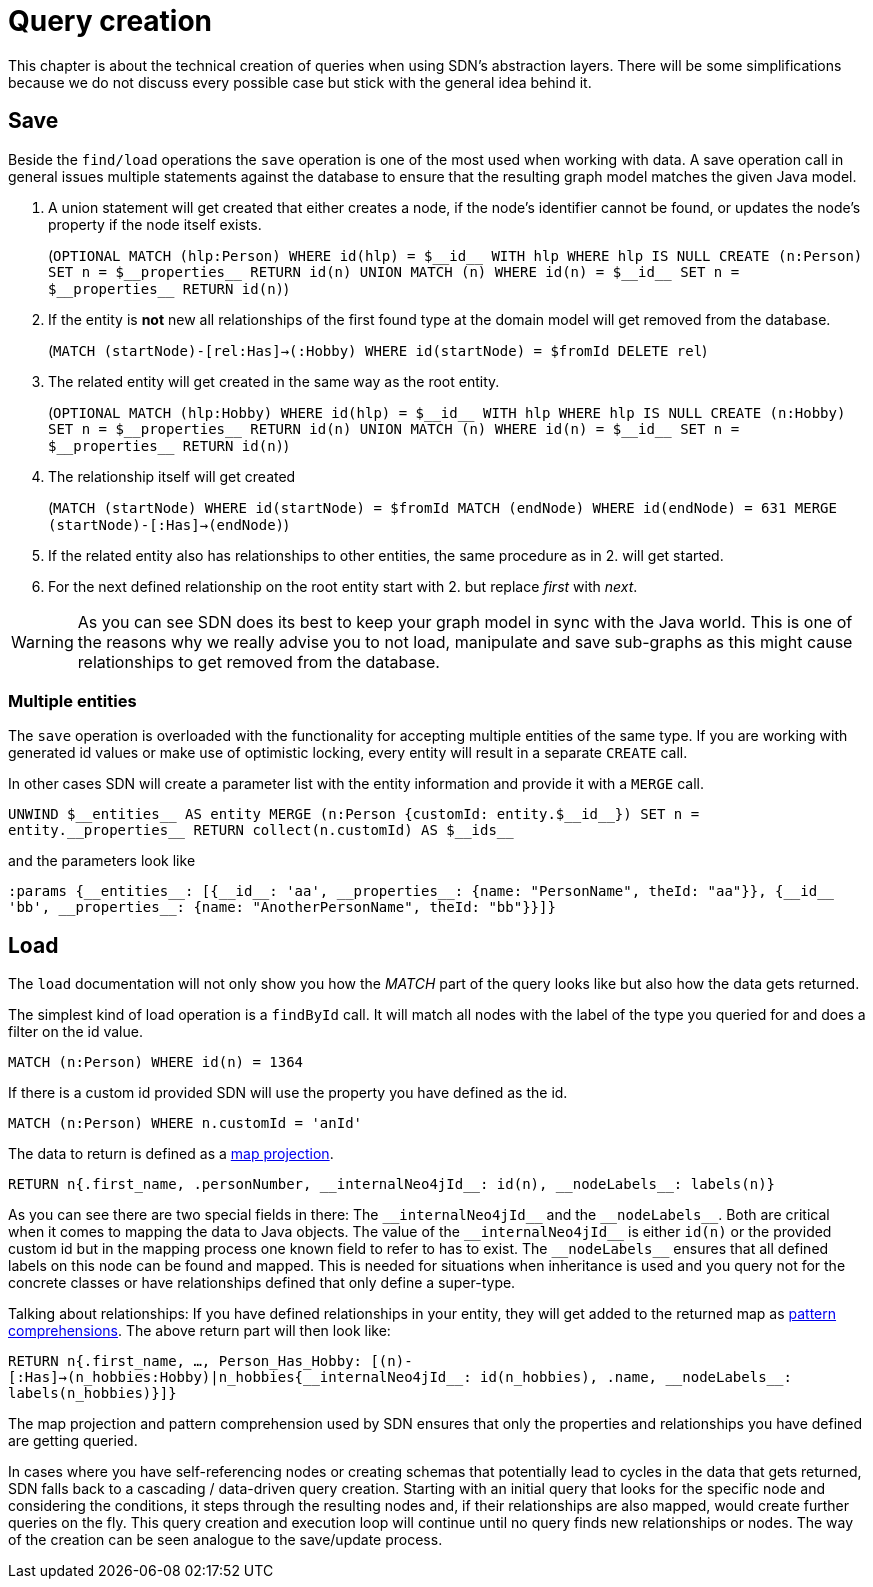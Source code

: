 [[query-creation]]
:doubleUnderscore: __
:neo4jId: {doubleUnderscore}id{doubleUnderscore}
:neo4jIds: {doubleUnderscore}ids{doubleUnderscore}
:neo4jInternalId: {doubleUnderscore}internalNeo4jId{doubleUnderscore}
:neo4jProperties: {doubleUnderscore}properties{doubleUnderscore}
:neo4jEntities: {doubleUnderscore}entities{doubleUnderscore}
:neo4jLabels: {doubleUnderscore}nodeLabels{doubleUnderscore}

= Query creation

This chapter is about the technical creation of queries when using SDN's abstraction layers.
There will be some simplifications because we do not discuss every possible case but stick with the general idea behind it.

[[query-creation.save]]
== Save

Beside the `find/load` operations the `save` operation is one of the most used when working with data.
A save operation call in general issues multiple statements against the database to ensure that the resulting graph model matches the given Java model.

. A union statement will get created that either creates a node, if the node's identifier cannot be found, or updates the node's property if the node itself exists.
+
(`OPTIONAL MATCH (hlp:Person) WHERE id(hlp) = ${neo4jId} WITH hlp WHERE hlp IS NULL CREATE (n:Person) SET n = ${neo4jProperties} RETURN id(n) UNION MATCH (n) WHERE id(n) = ${neo4jId} SET n = ${neo4jProperties} RETURN id(n)`)

. If the entity is *not* new all relationships of the first found type at the domain model will get removed from the database.
+
(`MATCH (startNode)-[rel:Has]->(:Hobby) WHERE id(startNode) = $fromId DELETE rel`)

. The related entity will get created in the same way as the root entity.
+
(`OPTIONAL MATCH (hlp:Hobby) WHERE id(hlp) = ${neo4jId} WITH hlp WHERE hlp IS NULL CREATE (n:Hobby) SET n = ${neo4jProperties} RETURN id(n) UNION MATCH (n) WHERE id(n) = ${neo4jId} SET n = ${neo4jProperties} RETURN id(n)`)

. The relationship itself will get created
+
(`MATCH (startNode) WHERE id(startNode) = $fromId MATCH (endNode) WHERE id(endNode) = 631 MERGE (startNode)-[:Has]->(endNode)`)

. If the related entity also has relationships to other entities, the same procedure as in 2. will get started.

. For the next defined relationship on the root entity start with 2. but replace _first_ with _next_.


WARNING: As you can see SDN does its best to keep your graph model in sync with the Java world.
This is one of the reasons why we really advise you to not load, manipulate and save sub-graphs as this might cause relationships to get removed from the database.

[[query-creation.save.multiple-entities]]
=== Multiple entities

The `save` operation is overloaded with the functionality for accepting multiple entities of the same type.
If you are working with generated id values or make use of optimistic locking, every entity will result in a separate `CREATE` call.

In other cases SDN will create a parameter list with the entity information and provide it with a `MERGE` call.

`UNWIND ${neo4jEntities} AS entity MERGE (n:Person {customId: entity.${neo4jId}}) SET n = entity.{neo4jProperties} RETURN collect(n.customId) AS ${neo4jIds}`

and the parameters look like

`:params {{neo4jEntities}: [{{neo4jId}: 'aa', {neo4jProperties}: {name: "PersonName", theId: "aa"}}, {{neo4jId} 'bb', {neo4jProperties}: {name: "AnotherPersonName", theId: "bb"}}]}`

[[query-creation.load]]
== Load

The `load` documentation will not only show you how the _MATCH_ part of the query looks like but also how the data gets returned.

The simplest kind of load operation is a `findById` call.
It will match all nodes with the label of the type you queried for and does a filter on the id value.

`MATCH (n:Person) WHERE id(n) = 1364`

If there is a custom id provided SDN will use the property you have defined as the id.

`MATCH (n:Person) WHERE n.customId = 'anId'`

The data to return is defined as a https://neo4j.com/docs/cypher-manual/current/syntax/maps/#cypher-map-projection[map projection].

`RETURN n{.first_name, .personNumber, {neo4jInternalId}: id(n), {neo4jLabels}: labels(n)}`

As you can see there are two special fields in there: The `{neo4jInternalId}` and the `{neo4jLabels}`.
Both are critical when it comes to mapping the data to Java objects.
The value of the `{neo4jInternalId}` is either `id(n)` or the provided custom id but in the mapping process one known field to refer to has to exist.
The `{neo4jLabels}` ensures that all defined labels on this node can be found and mapped.
This is needed for situations when inheritance is used and you query not for the concrete classes or have relationships defined that only define a super-type.

Talking about relationships: If you have defined relationships in your entity, they will get added to the returned map as https://neo4j.com/docs/cypher-manual/4.0/syntax/lists/#cypher-pattern-comprehension[pattern comprehensions].
The above return part will then look like:

`RETURN n{.first_name, ..., Person_Has_Hobby: [(n)-[:Has]->(n_hobbies:Hobby)|n_hobbies{{neo4jInternalId}: id(n_hobbies), .name, {neo4jLabels}: labels(n_hobbies)}]}`

The map projection and pattern comprehension used by SDN ensures that only the properties and relationships you have defined are getting queried.

In cases where you have self-referencing nodes or creating schemas that potentially lead to cycles in the data that gets returned,
SDN falls back to a cascading / data-driven query creation.
Starting with an initial query that looks for the specific node and considering the conditions,
it steps through the resulting nodes and, if their relationships are also mapped, would create further queries on the fly.
This query creation and execution loop will continue until no query finds new relationships or nodes.
The way of the creation can be seen analogue to the save/update process.
